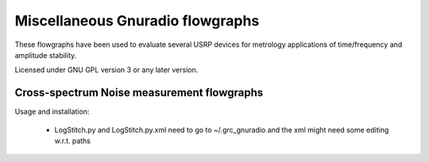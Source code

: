 Miscellaneous Gnuradio flowgraphs
=================================

These flowgraphs have been used to evaluate several USRP devices for metrology
applications of time/frequency and amplitude stability.

Licensed under GNU GPL version 3 or any later version.


Cross-spectrum Noise measurement flowgraphs
-------------------------------------------

Usage and installation:

    * LogStitch.py and LogStitch.py.xml need to go to ~/.grc_gnuradio
      and the xml might need some editing w.r.t. paths
